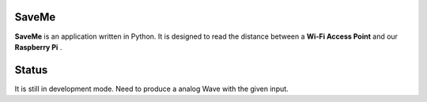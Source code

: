 =======
SaveMe
=======

**SaveMe** is an application written in Python. It is designed to read the distance between a **Wi-Fi Access Point** and our **Raspberry Pi** .


=======
Status
=======

It is still in development mode. Need to produce a analog Wave with the given input.

